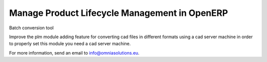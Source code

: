 Manage Product Lifecycle Management in OpenERP
==============================================

Batch conversion tool

Improve the plm module adding feature for converting cad files in different formats
using a cad server machine in order to properly set this module you need a cad server
machine.

For more information, send an email to info@omniasolutions.eu.
